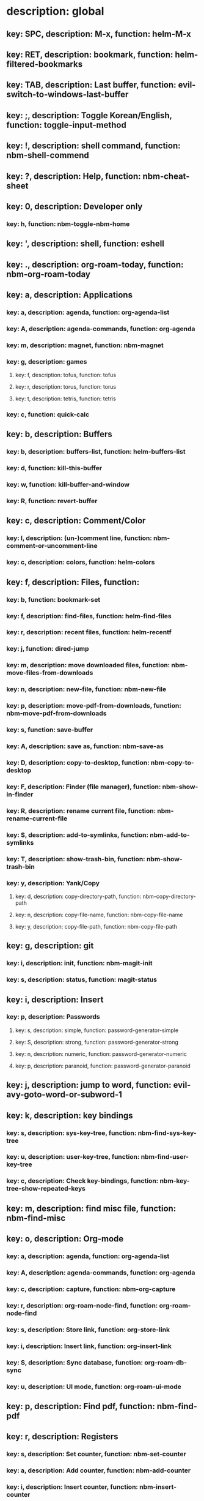 # Key-tree starts here.
# The title of a top bullet point must be a mode name.
# Every line except the top bullet point must be of the following form.
# ** key: a, description: none, function: none
# A key must be a single letter.
# A description or a function may be missing.

* description: global
** key: SPC, description: M-x, function: helm-M-x
** key: RET, description: bookmark, function: helm-filtered-bookmarks
** key: TAB, description: Last buffer, function: evil-switch-to-windows-last-buffer
** key: ;, description: Toggle Korean/English, function: toggle-input-method
** key: !, description: shell command, function: nbm-shell-commend
** key: ?, description: Help, function: nbm-cheat-sheet
** key: 0, description: Developer only
*** key: h, function: nbm-toggle-nbm-home
** key: ', description: shell, function: eshell
** key: ., description: org-roam-today, function: nbm-org-roam-today
** key: a, description: Applications
*** key: a, description: agenda, function: org-agenda-list
*** key: A, description: agenda-commands, function: org-agenda
*** key: m, description: magnet, function: nbm-magnet
*** key: g, description: games
**** key: f, description: tofus, function: tofus
**** key: r, description: torus, function: torus
**** key: t, description: tetris, function: tetris
*** key: c, function: quick-calc
** key: b, description: Buffers
*** key: b, description: buffers-list, function: helm-buffers-list
*** key: d, function: kill-this-buffer
*** key: w, function: kill-buffer-and-window
*** key: R, function: revert-buffer
** key: c, description: Comment/Color
*** key: l, description: (un-)comment line, function: nbm-comment-or-uncomment-line
*** key: c, description: colors, function: helm-colors
** key: f, description: Files, function:
*** key: b, function: bookmark-set
*** key: f, description: find-files, function: helm-find-files
*** key: r, description: recent files, function: helm-recentf
*** key: j, function: dired-jump
*** key: m, description: move downloaded files, function: nbm-move-files-from-downloads
*** key: n, description: new-file, function: nbm-new-file
*** key: p, description: move-pdf-from-downloads, function: nbm-move-pdf-from-downloads
*** key: s, function: save-buffer
*** key: A, description: save as, function: nbm-save-as
*** key: D, description: copy-to-desktop, function: nbm-copy-to-desktop
*** key: F, description: Finder (file manager), function: nbm-show-in-finder
*** key: R, description: rename current file, function: nbm-rename-current-file
*** key: S, description: add-to-symlinks, function: nbm-add-to-symlinks
*** key: T, description: show-trash-bin, function: nbm-show-trash-bin
*** key: y, description: Yank/Copy
**** key: d, description: copy-directory-path, function: nbm-copy-directory-path
**** key: n, description: copy-file-name, function: nbm-copy-file-name
**** key: y, description: copy-file-path, function: nbm-copy-file-path
** key: g, description: git
*** key: i, description: init, function: nbm-magit-init
*** key: s, description: status, function: magit-status
** key: i, description: Insert
*** key: p, description: Passwords
**** key: s, description: simple, function: password-generator-simple
**** key: S, description: strong, function: password-generator-strong
**** key: n, description: numeric, function: password-generator-numeric
**** key: p, description: paranoid, function: password-generator-paranoid
** key: j, description: jump to word, function: evil-avy-goto-word-or-subword-1
** key: k, description: key bindings
*** key: s, description: sys-key-tree, function: nbm-find-sys-key-tree
*** key: u, description: user-key-tree, function: nbm-find-user-key-tree
*** key: c, description: Check key-bindings, function: nbm-key-tree-show-repeated-keys
** key: m, description: find misc file, function: nbm-find-misc
** key: o, description: Org-mode
*** key: a, description: agenda, function: org-agenda-list
*** key: A, description: agenda-commands, function: org-agenda
*** key: c, description: capture, function: nbm-org-capture
*** key: r, description: org-roam-node-find, function: org-roam-node-find
*** key: s, description: Store link, function: org-store-link
*** key: i, description: Insert link, function: org-insert-link
*** key: S, description: Sync database, function: org-roam-db-sync
*** key: u, description: UI mode, function: org-roam-ui-mode
** key: p, description: Find pdf, function: nbm-find-pdf
** key: r, description: Registers
*** key: s, description: Set counter, function: nbm-set-counter
*** key: a, description: Add counter, function: nbm-add-counter
*** key: i, description: Insert counter, function: nbm-insert-counter
** key: s, description: Search
*** key: e, description: Find el, function: nbm-find-el
*** key: s, description: Find sage, function: nbm-find-sage
** key: t, description: Find tex file, function: nbm-find-tex
** key: u, function: universal-argument
** key: w, description: Windows
*** key: /, function: split-window-right
*** key: -, function: split-window-below
*** key: m, function: delete-other-windows
*** key: d, function: delete-window
*** key: o, description: other-window, function: nbm-other-window
*** key: r, description: rotate-downwards, function: evil-window-rotate-downwards
*** key: R, description: rotate-upwards, function: evil-window-rotate-upwards
** key: x, description: Text
*** key: d, description: Delete
**** key: w, description: trailing whitespace, function: delete-trailing-whitespace
**** key: l, description: double-empty-lines, function: nbm-delete-double-empty-lines
** key: y, description: Yank
*** key: k, description: From kill-ring, function: helm-show-kill-ring
*** key: f, description: Favorite string, function: nbm-yank-favorite-string
** key: F, description: Frames
*** key: d, function: delete-frame
*** key: c, description: clone frame, function: nbm-clone-frame
** key: S, description: Spell-check
*** key: b, description: buffer, function: flyspell-buffer
*** key: i, description: interactive, function: ispell
*** key: w, description: word, function: ispell-word
** key: T, description: toggle
*** key: F, description: Fullscreen, function: toggle-frame-fullscreen
** key: N, description: Newbiemacs
*** key: c, description: config, function: newbie-config
*** key: r, description: reload, function: newbie-reload
*** key: s, description: settings, function: newbie-setting
*** key: u, description: update Newbiemacs, function: nbm-update-newbiemacs
** key: Y, description: yasnippet
*** key: i, description: insert-snippet, function: yas-insert-snippet
*** key: n, description: new-snippet, function: yas-new-snippet
*** key: f, description: visit-snippet-file, function: yas-visit-snippet-file
*** key: t, description: table of snippets, function: yas-describe-tables
* description: LaTeX-mode
** key: RET, description: Korean/English, function: toggle-input-method
** key: ,, description: master command, function: TeX-command-master
** key: b, description: build tex, function: TeX-command-run-all
** key: v, description: view pdf, function: TeX-view
** key: c, description: copy math, function: nbm-latex-copy-math
** key: C, description: copy math with \( \), function: nbm-latex-copy-math-with-paren
** key: d, description: delete math, function: nbm-latex-delete-math
** key: e, description: Environments
*** key: d, description: delete labels, function: nbm-latex-delete-label
*** key: u, description: update-environment, function: nbm-latex-environment-update
** key: D, description: delete math with \( \), function: nbm-latex-delete-math-with-paren
** key: f, description: Fonts
*** key: b, description: bold, function: nbm-latex-font-bold
*** key: e, description: emph, function: nbm-latex-font-emph
*** key: r, description: roman, function: nbm-latex-font-roman
*** key: B, description: mathbb, function: nbm-latex-font-mathbb
*** key: t, description: true-type, function: nbm-latex-font-truetype
*** key: s, description: small-caps, function: nbm-latex-font-sc
*** key: S, description: sans-serif, function: nbm-latex-font-sf
*** key: c, description: mathcal, function: nbm-latex-font-mathcal
*** key: f, description: frak, function: nbm-latex-font-mathfrak
*** key: d, description: delete, function: nbm-latex-font-delete
** key: ., description: mark-environment, function: LaTeX-mark-environment
** key: *, description: mark-section, function: LaTeX-mark-section
** key: i, description: Insert
*** key: e, description: environment, function: LaTeX-environment
*** key: i, description: item, function: LaTeX-insert-item
*** key: F, description: figure, function: nbm-latex-insert-figure
*** key: l, description: label, function: nbm-latex-insert-label
** key: n, description: new item/macro/section
*** key: b, description: bib-item, function: nbm-latex-new-bib-item
*** key: m, description: macro, function: nbm-latex-new-macro
*** key: s, description: section, function: nbm-latex-section
** key: r, description: reference
*** key: =, description: table of contents, function: reftex-toc
*** key: c, description: citation, function: helm-bibtex
*** key: e, description: eqref, function: nbm-latex-eqref
*** key: f, description: fig-ref, function: nbm-latex-fig-ref
*** key: r, description: reftex-reference, function: reftex-reference
*** key: s, description: sec-ref, function: nbm-latex-sec-ref
*** key: C, description: Cref, function: nbm-latex-Cref
** key: t, description: toggle
*** key: b, description: bbl-file, function: nbm-latex-toggle-bbl-file
*** key: e, description: equation, function: nbm-latex-toggle-equation
*** key: *, description: environment with *, function: nbm-latex-toggle-star
*** key: p, description: pgml to latex, function: nbm-latex-toggle-pgml
*** key: h, description: hwp, function: nbm-latex-convert-to-hwp
*** key: v, description: change-variable, function: nbm-latex-change-variable
** key: y, description: yank
*** key: f, description: make-and-yank-filename, function: nbm-latex-make-and-yank-filename
* description: org-mode
** key: RET, description: Korean/English, function: toggle-input-method
** key: a, description: org-archive
*** key: t, description: subtree, function: org-archive-subtree
*** key: s, description: sibling, function: org-archive-to-archive-sibling
*** key: m, description: move to archived dir, function: nbm-org-move-to-archived
** key: b, description: org-babel
*** key: t, description: tangle, function: org-babel-tangle
*** key: e, description: edit special mode, function: org-edit-special
*** key: s, description: sage load, function: nbm-org-sage-tangle
*** key: i, description: in-line-math, function: nbm-org-latex-in-line-math
*** key: d, description: display-math, function: nbm-org-latex-display-math
** key: c, function: org-ctrl-c-ctrl-c
** key: e, description: export-dispatch, function: org-export-dispatch
** key: d, description: Dates
*** key: c, description: consecutive dates, function: nbm-org-consecutive-dates
*** key: d, description: deadline, function: org-deadline
*** key: s, description: schedule, function: org-schedule
*** key: t, description: time-stamp, function: org-time-stamp
*** key: T, description: time-stamp-inactive, function: org-time-stamp-inactive
** key: i, description: insert org-roam-node, function: org-roam-node-insert
** key: j, description: Jump
*** key: a, description: jump-to-archive, function: nbm-org-jump-to-archive
*** key: f, description: jump-to-file, function: nbm-org-jump-to-file
*** key: h, description: jump-to-heading, function: nbm-org-jump-to-heading
*** key: t, description: jump-to-tex, function: nbm-org-jump-to-tex
*** key: u, description: jump-to-url, function: nbm-org-jump-to-url
** key: h, description: HTML
*** key: e, description: html-export, function: nbm-org-html-export
*** key: t, description: html-theme, function: nbm-org-html-theme
** key: k, description: add keybinding, function: nbm-key-tree-add-keybinding
** key: u, description: UI mode, function: org-roam-ui-mode
** key: p, description: make-permanant-note, function: nbm-make-permanant-note
** key: r, function: org-refile
** key: t, description: Tables
*** key: -, description: Draw horizontal line, function: org-ctrl-c-minus
*** key: =, description: calculate tables, function: org-table-recalculate-buffer-tables
*** key: c, description: Columns
**** key: d, description: delete-column, function: org-table-delete-column
**** key: i, description: insert-column, function: org-table-insert-column
**** key: h, description: move-column-left, function: org-table-move-column-left
**** key: l, description: move-column-right, function: org-table-move-column-right
*** key: r, description: Rows
**** key: d, description: delete-row, function: org-table-kill-row
**** key: i, description: insert-row, function: org-table-insert-row
**** key: j, description: move-row-down, function: org-table-move-row-down
**** key: k, description: move-row-up, function: org-table-move-row-up
*** key: C, description: Cells
**** key: h, description: move-cell-left, function: org-table-move-cell-left
**** key: j, description: move-cell-down, function: org-table-move-cell-down
**** key: k, description: move-cell-up, function: org-table-move-cell-up
**** key: l, description: move-cell-right, function: org-table-move-cell-right
** key: x, description: Text
*** key: c, description: checkbox, function: nbm-org-toggle-checkbox
*** key: i, description: insert-item, function: org-insert-item
*** key: s, description: strike-through, function: nbm-org-toggle-strike-through
*** key: y, description: yank code line, function: nbm-org-yank-code
** key: R, function: org-roam-refile
** key: T, description: Toggle
*** key: T, function: org-todo
*** key: r, description: org-roam-buffer, function: org-roam-buffer-toggle
*** key: v, description: valign, function: nbm-toggle-valign
* description: emacs-lisp-mode
** key: e, description: eval
*** key: b, function: eval-buffer
** key: f, description: Find
*** key: f, function: nbm-nil-function
* description: python-mode
** key: l, description: load-sage, function: nbm-load-sage
